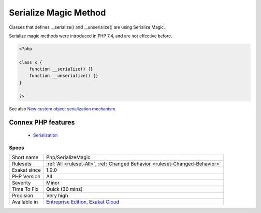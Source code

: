 .. _php-serializemagic:


.. _serialize-magic-method:

Serialize Magic Method
++++++++++++++++++++++

.. meta::
	:description:
		Serialize Magic Method: Classes that defines __serialize() and __unserialize() are using Serialize Magic.
	:twitter:card: summary_large_image
	:twitter:site: @exakat
	:twitter:title: Serialize Magic Method
	:twitter:description: Serialize Magic Method: Classes that defines __serialize() and __unserialize() are using Serialize Magic
	:twitter:creator: @exakat
	:twitter:image:src: https://www.exakat.io/wp-content/uploads/2020/06/logo-exakat.png
	:og:image: https://www.exakat.io/wp-content/uploads/2020/06/logo-exakat.png
	:og:title: Serialize Magic Method
	:og:type: article
	:og:description: Classes that defines __serialize() and __unserialize() are using Serialize Magic
	:og:url: https://exakat.readthedocs.io/en/latest/Reference/Rules/Serialize Magic Method.html
	:og:locale: en

.. raw:: html


	<script type="application/ld+json">{"@context":"https:\/\/schema.org","@graph":[{"@type":"WebPage","@id":"https:\/\/php-tips.readthedocs.io\/en\/latest\/Reference\/Rules\/Php\/SerializeMagic.html","url":"https:\/\/php-tips.readthedocs.io\/en\/latest\/Reference\/Rules\/Php\/SerializeMagic.html","name":"Serialize Magic Method","isPartOf":{"@id":"https:\/\/www.exakat.io\/"},"datePublished":"Fri, 10 Jan 2025 09:46:18 +0000","dateModified":"Fri, 10 Jan 2025 09:46:18 +0000","description":"Classes that defines __serialize() and __unserialize() are using Serialize Magic","inLanguage":"en-US","potentialAction":[{"@type":"ReadAction","target":["https:\/\/exakat.readthedocs.io\/en\/latest\/Serialize Magic Method.html"]}]},{"@type":"WebSite","@id":"https:\/\/www.exakat.io\/","url":"https:\/\/www.exakat.io\/","name":"Exakat","description":"Smart PHP static analysis","inLanguage":"en-US"}]}</script>

Classes that defines __serialize() and __unserialize() are using Serialize Magic.

Serialize magic methods were introduced in PHP 7.4, and are not effective before.

.. code-block:: php
   
   <?php
   
   class x {
       function __serialize() {}
       function __unserialize() {}
   }
   
   ?>

See also `New custom object serialization mechanism <https://wiki.php.net/rfc/custom_object_serialization>`_.

Connex PHP features
-------------------

  + `Serialization <https://php-dictionary.readthedocs.io/en/latest/dictionary/serialize.ini.html>`_


Specs
_____

+--------------+-------------------------------------------------------------------------------------------------------------------------+
| Short name   | Php/SerializeMagic                                                                                                      |
+--------------+-------------------------------------------------------------------------------------------------------------------------+
| Rulesets     | :ref:`All <ruleset-All>`, :ref:`Changed Behavior <ruleset-Changed-Behavior>`                                            |
+--------------+-------------------------------------------------------------------------------------------------------------------------+
| Exakat since | 1.9.0                                                                                                                   |
+--------------+-------------------------------------------------------------------------------------------------------------------------+
| PHP Version  | All                                                                                                                     |
+--------------+-------------------------------------------------------------------------------------------------------------------------+
| Severity     | Minor                                                                                                                   |
+--------------+-------------------------------------------------------------------------------------------------------------------------+
| Time To Fix  | Quick (30 mins)                                                                                                         |
+--------------+-------------------------------------------------------------------------------------------------------------------------+
| Precision    | Very high                                                                                                               |
+--------------+-------------------------------------------------------------------------------------------------------------------------+
| Available in | `Entreprise Edition <https://www.exakat.io/entreprise-edition>`_, `Exakat Cloud <https://www.exakat.io/exakat-cloud/>`_ |
+--------------+-------------------------------------------------------------------------------------------------------------------------+


